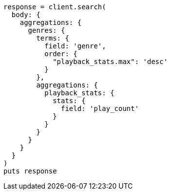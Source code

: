 [source, ruby]
----
response = client.search(
  body: {
    aggregations: {
      genres: {
        terms: {
          field: 'genre',
          order: {
            "playback_stats.max": 'desc'
          }
        },
        aggregations: {
          playback_stats: {
            stats: {
              field: 'play_count'
            }
          }
        }
      }
    }
  }
)
puts response
----
